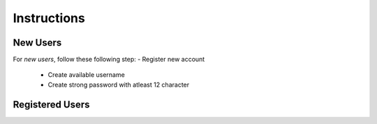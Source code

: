 **Instructions**
================

New Users
----------
For *new users*, follow these following step:
- Register new account
   - Create available username
   - Create strong password with atleast 12 character 

Registered Users
-----------------
